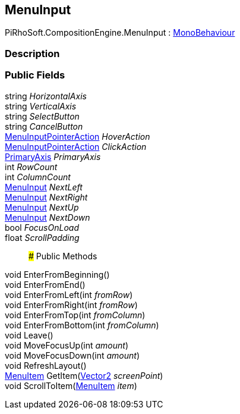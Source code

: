 [#reference/menu-input]

## MenuInput

PiRhoSoft.CompositionEngine.MenuInput : https://docs.unity3d.com/ScriptReference/MonoBehaviour.html[MonoBehaviour^]

### Description

### Public Fields

string _HorizontalAxis_::

string _VerticalAxis_::

string _SelectButton_::

string _CancelButton_::

<<reference/menu-input-pointer-action.html,MenuInputPointerAction>> _HoverAction_::

<<reference/menu-input-pointer-action.html,MenuInputPointerAction>> _ClickAction_::

<<reference/primary-axis.html,PrimaryAxis>> _PrimaryAxis_::

int _RowCount_::

int _ColumnCount_::

<<reference/menu-input.html,MenuInput>> _NextLeft_::

<<reference/menu-input.html,MenuInput>> _NextRight_::

<<reference/menu-input.html,MenuInput>> _NextUp_::

<<reference/menu-input.html,MenuInput>> _NextDown_::

bool _FocusOnLoad_::

float _ScrollPadding_::

### Public Methods

void EnterFromBeginning()::

void EnterFromEnd()::

void EnterFromLeft(int _fromRow_)::

void EnterFromRight(int _fromRow_)::

void EnterFromTop(int _fromColumn_)::

void EnterFromBottom(int _fromColumn_)::

void Leave()::

void MoveFocusUp(int _amount_)::

void MoveFocusDown(int _amount_)::

void RefreshLayout()::

<<reference/menu-item.html,MenuItem>> GetItem(https://docs.unity3d.com/ScriptReference/Vector2.html[Vector2^] _screenPoint_)::

void ScrollToItem(<<reference/menu-item.html,MenuItem>> _item_)::